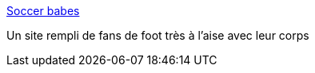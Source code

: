 :jbake-type: post
:jbake-status: published
:jbake-title: Soccer babes
:jbake-tags: fun,adult,girls,naked,sport,_mois_juin,_année_2006
:jbake-date: 2006-06-11
:jbake-depth: ../
:jbake-uri: shaarli/1150027270000.adoc
:jbake-source: https://nicolas-delsaux.hd.free.fr/Shaarli?searchterm=http%3A%2F%2Fwww.socceralley.com%2F&searchtags=fun+adult+girls+naked+sport+_mois_juin+_ann%C3%A9e_2006
:jbake-style: shaarli

http://www.socceralley.com/[Soccer babes]

Un site rempli de fans de foot très à l'aise avec leur corps
